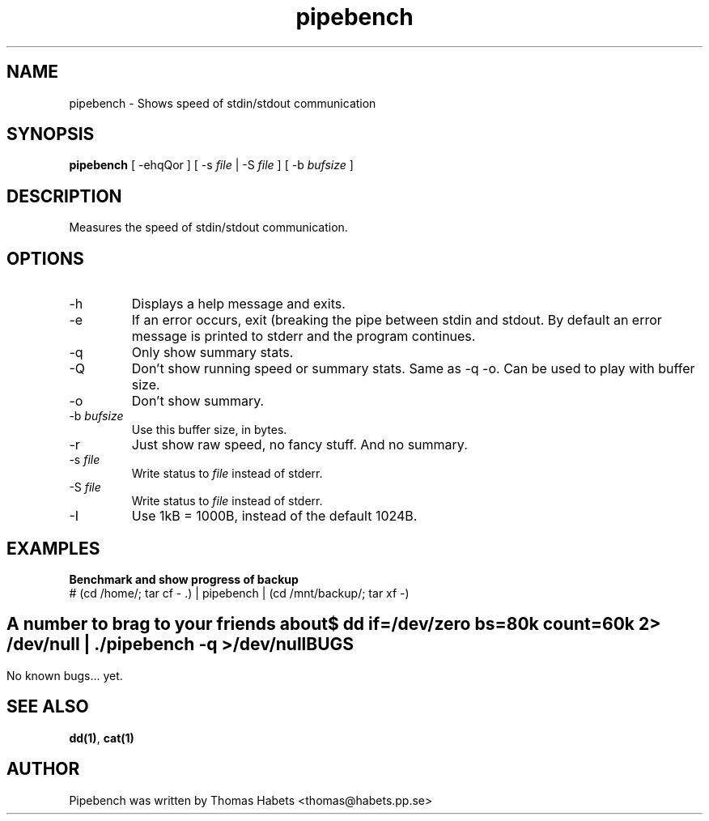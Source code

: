 .TH "pipebench" "1" "18th Apr, 2003" "pipebench" "" 
.PP 
.SH "NAME" 
pipebench \- Shows speed of stdin/stdout communication
.PP 
.SH "SYNOPSIS" 
\fBpipebench\fP [ -ehqQor ] [ -s \fIfile\fP | -S \fIfile\fP ] [ -b \fIbufsize\fP ]
.PP 
.SH "DESCRIPTION" 
Measures the speed of stdin/stdout communication\&.
.PP 
.SH "OPTIONS" 
.PP 
.IP 
.IP "-h" 
Displays a help message and exits\&.
.IP "-e" 
If an error occurs, exit (breaking the pipe between stdin and
stdout\&. By default an error message is printed to stderr and the
program continues\&.
.IP "-q" 
Only show summary stats\&.
.IP "-Q" 
Don\&'t show running speed or summary stats\&. Same as -q -o\&. Can be
used to play with buffer size\&.
.IP "-o" 
Don\&'t show summary\&.
.IP "-b \fIbufsize\fP" 
Use this buffer size, in bytes\&.
.IP "-r" 
Just show raw speed, no fancy stuff\&. And no summary\&.
.IP "-s \fIfile\fP" 
Write status to \fIfile\fP instead of stderr\&.
.IP "-S \fIfile\fP" 
Write status to \fIfile\fP instead of stderr\&.
.IP "-I" 
Use 1kB = 1000B, instead of the default 1024B\&.
.IP 
.SH "EXAMPLES" 
\fBBenchmark and show progress of backup\fP 
.br 
# (cd /home/; tar cf - \&.) | pipebench | (cd /mnt/backup/; tar xf -) 
.br 
.IP 
.SH "" 
\fBA number to brag to your friends about\fP 
.br 
$ dd if=/dev/zero bs=80k count=60k 2> /dev/null | \&./pipebench -q > /dev/null
.IP 
.SH "BUGS" 
No known bugs\&.\&.\&. yet\&.
.IP 
.SH "SEE ALSO" 
\fBdd(1)\fP, \fBcat(1)\fP
.IP 
.SH "AUTHOR" 
Pipebench was written by Thomas Habets <thomas@habets\&.pp\&.se>
